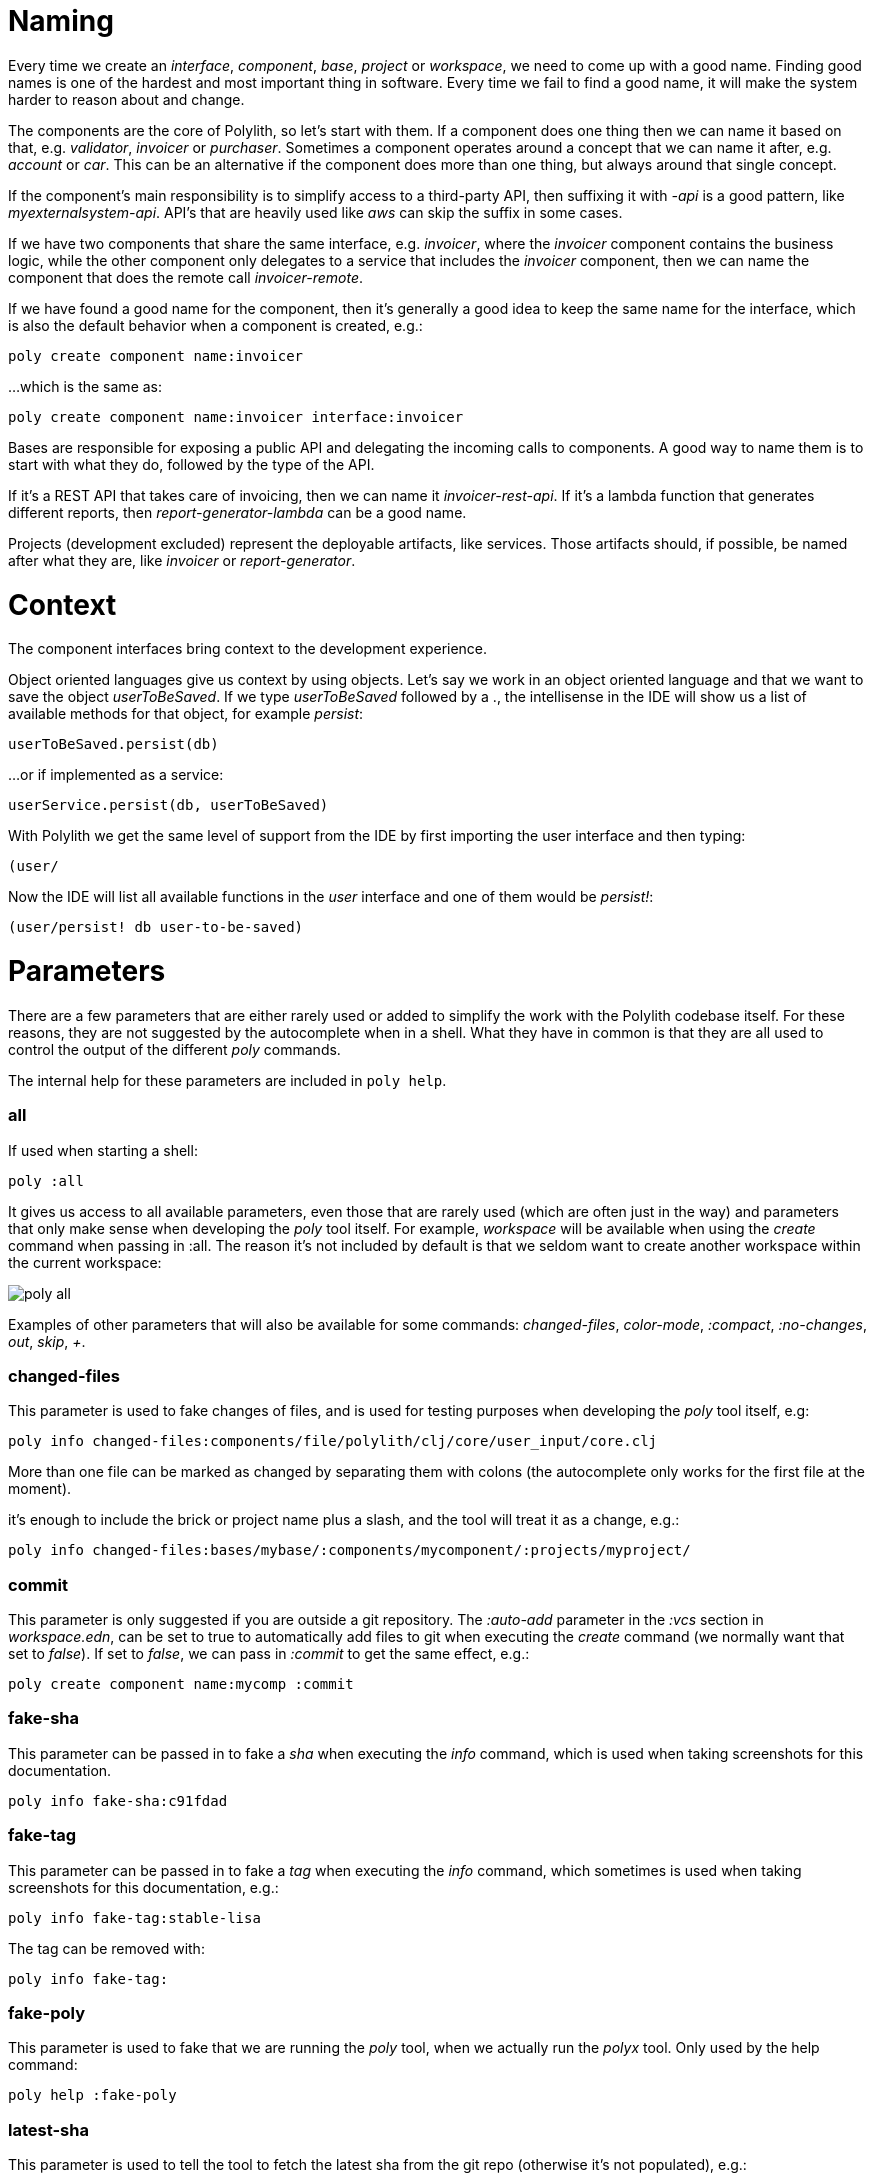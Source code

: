 = Naming

Every time we create an _interface_, _component_, _base_, _project_ or _workspace_, we need to come up with a good name. Finding good names is one of the hardest and most important thing in software. Every time we fail to find a good name, it will make the system harder to reason about and change.

The components are the core of Polylith, so let's start with them. If a component does one thing then we can name it based on that, e.g. _validator_, _invoicer_ or _purchaser_. Sometimes a component operates around a concept that we can name it after, e.g. _account_ or _car_. This can be an alternative if the component does more than one thing, but always around that single concept.

If the component's main responsibility is to simplify access to a third-party API, then suffixing it with _-api_ is a good pattern, like _myexternalsystem-api_. API's that are heavily used like _aws_ can skip the suffix in some cases.

If we have two components that share the same interface, e.g. _invoicer_, where the _invoicer_ component contains the business logic, while the other component only delegates to a service that includes the _invoicer_ component, then we can name the component that does the remote call _invoicer-remote_.

If we have found a good name for the component, then it's generally a good idea to keep the same name for the interface, which is also the default behavior when a component is created, e.g.:

[source,shell]
----
poly create component name:invoicer
----

...which is the same as:

[source,shell]
----
poly create component name:invoicer interface:invoicer
----

Bases are responsible for exposing a public API and delegating the incoming calls to components. A good way to name them is to start with what they do, followed by the type of the API.

If it's a REST API that takes care of invoicing, then we can name it _invoicer-rest-api_. If it's a lambda function that generates different reports, then _report-generator-lambda_ can be a good name.

Projects (development excluded) represent the deployable artifacts, like services. Those artifacts should, if possible, be named after what they are, like _invoicer_ or _report-generator_.

= Context

The component interfaces bring context to the development experience.

Object oriented languages give us context by using objects. Let’s say we work in an object oriented language and that we want to save the object _userToBeSaved_. If we type _userToBeSaved_ followed by a ., the intellisense in the IDE will show us a list of available methods for that object, for example _persist_:

[source,java]
----
userToBeSaved.persist(db)
----

...or if implemented as a service:

[source,java]
----
userService.persist(db, userToBeSaved)
----

With Polylith we get the same level of support from the IDE by first importing the user interface and then typing:

[source,java]
----
(user/
----

Now the IDE will list all available functions in the _user_ interface and one of them would be _persist!_:

[source,clojure]
----
(user/persist! db user-to-be-saved)
----

= Parameters

There are a few parameters that are either rarely used or added to simplify the work with the Polylith codebase itself. For these reasons, they are not suggested by the autocomplete when in a shell. What they have in common is that they are all used to control the output of the different _poly_ commands.

The internal help for these parameters are included in `poly help`.

=== all

If used when starting a shell:

[source,shell]
----
poly :all
----

It gives us access to all available parameters, even those that are rarely used (which are often just in the way) and parameters that only make sense when developing the _poly_ tool itself. For example, _workspace_ will be available when using the _create_ command when passing in :all. The reason it's not included by default is that we seldom want to create another workspace within the current workspace:

image::images/misc/poly-all.png[]

Examples of other parameters that will also be available for some commands: _changed-files_, _color-mode_, _:compact_, _:no-changes_, _out_, _skip_, _+_.

=== changed-files

This parameter is used to fake changes of files, and is used for testing purposes when developing the _poly_ tool itself, e.g:

[source,shell]
----
poly info changed-files:components/file/polylith/clj/core/user_input/core.clj
----

More than one file can be marked as changed by separating them with colons (the autocomplete only works for the first file at the moment).

it's enough to include the brick or project name plus a slash, and the tool will treat it as a change, e.g.:

[source,shell]
----
poly info changed-files:bases/mybase/:components/mycomponent/:projects/myproject/
----



=== commit

This parameter is only suggested if you are outside a git repository. The _:auto-add_ parameter in the _:vcs_ section in _workspace.edn_, can be set to true to automatically add files to git when executing the _create_ command (we normally want that set to _false_). If set to _false_, we can pass in _:commit_ to get the same effect, e.g.:

[source,shell]
----
poly create component name:mycomp :commit
----

=== fake-sha

This parameter can be passed in to fake a _sha_ when executing the _info_ command, which is used when taking screenshots for this documentation.

[source,shell]
----
poly info fake-sha:c91fdad
----

=== fake-tag

This parameter can be passed in to fake a _tag_ when executing the _info_ command, which sometimes is used when taking screenshots for this documentation, e.g.:

[source,shell]
----
poly info fake-tag:stable-lisa
----

The tag can be removed with:

[source,shell]
----
poly info fake-tag:
----

=== fake-poly

This parameter is used to fake that we are running the _poly_ tool, when we actually run the _polyx_ tool. Only used by the help command:

[source,shell]
----
poly help :fake-poly
----

=== latest-sha

This parameter is used to tell the tool to fetch the latest sha from the git repo (otherwise it's not populated), e.g.:

[source,shell]
----
poly ws get:settings:vcs:polylith:latest-sha :latest-sha
----

=== no-changes

This parameter can be used to fake that no changes have been made since the last stable point in time, and can be used when taking a screenshot of the _info_ command without getting the * characters.

* `poly diff :no-changes` Returns no rows.
* `poly info :no-changes` Gets rid of the * characters.

Has the same effect as:

[source,shell]
----
poly info changed-files:
----

=== no-exit

When the _poly_ command is executed, it exits with _System/exit_ internally, see https://app.gitbook.com/s/-Mj2L4VeP3frziYOoQWC/misc/bases/poly-cli/src/polylith/clj/core/poly_cli/core.clj[poly-cli]. If executing the poly tool from a REPL, this will also exit the REPL. To avoid that, we can pass in _:no-exit_.

If we execute `poly info :no-exit` we have to press _Ctrl+C_ to exit, which is not so useful!

=== replace

This parameter is used to manipulate the output from the _ws_ command. When we execute `poly ws get:settings:user-home` it will return something like "/Users/joakimtengstrand". We can tell the _ws_ command to search for strings (using regular expressions) and replace the occurrences with another string, e.g.:

* `poly ws get:settings:user-home replace:$HOME:MY-HOME` Outputs: "MY-HOME".

* `poly ws get:settings:user-config-filename replace:$HOME:MY-HOME` Outputs: "MY-HOME/.polylith/config.edn".

* `poly ws get:settings:user-config-filename replace:$HOME:MY-HOME:config.edn:USER-CONFIG` Outputs: "MY-HOME/.polylith/USER-CONFIG".

* `poly ws get:settings:vcs:stable-since:sha replace:"[0-9]+":"*"` Outputs "*e*d*b*cee*fb*e*ff*fafcf".
Here we need to surround the regular expressions with "" for the terminal to ignore the special characters.

= Git hook

We can ensure that we don't push code that puts the workspace in an invalid state, by adding a https://git-scm.com/book/en/v2/Customizing-Git-Git-Hooks[git hook] to our workspace, that executes the _check_ command.

To make this work, all developers should add _.git/hooks/commit-msg_ to the root of the workspace on their local disk with the following content, e.g.:

[source,shell]
----
#!/usr/bin/env bash

exec /usr/bin/java -jar /usr/local/polylith/poly.jar check color-mode:none ws-dir:PATH-TO-WORKSPACE-DIRECTORY

if [[ $? -ne 0 ]] ; then
  exit 1
fi
----

Replace _PATH-TO-WORKSPACE-DIRECTORY_ with the path to the workspace root.

= Colors

When we created the example workspace, the file _~/.config/polylith/config.edn_ was also created:

[source,clojure]
----
{:color-mode "dark"
 :thousand-separator ","
 :empty-character "·"}
----

For Windows systems the _color-mode_ is set to _none_ and for all other systems, _dark_ will be used as default. Valid values are: _none_, _light_ and _dark_.

In this documentation we have used the dark color schema, but we can switch to light by giving the color-mode parameter (or by updating ~/.config/polylith/config.edn):

[source,clojure]
----
poly info color-mode:light
----

image::images/misc/info-light.png[width=400]

...everything suddenly looks much brighter! The only difference between _light_ and _dark_ is that they use different https://github.com/polyfy/polylith/tree/master/components/util/src/polylith/clj/core/util/colorizer.clj[codes] for grey.

If we switch back to dark background and select _none_:

[source,clojure]
----
poly info color-mode:none
----

----
  stable since: 65957ce | stable-lisa

  projects: 3   interfaces: 1
  bases:    2   components: 2

  active profiles: default

  project         alias   status   dev  remote
  ------------------------------   -----------
  command-line *  cl       -t-     -t-    --
  user-service *  user-s   ---     ---    --
  development *   dev      s--     s--    --

  interface  brick           cl   user-s   dev  remote
  ------------------------   -----------   -----------
  user       user *          ---   stx     st-    --
  user       user-remote *   stx   ---     ---    st
  -          cli *           stx   ---     st-    --
  -          user-api *      ---   stx     st-    --
----

...things are now displayed without colors.

To refresh our memory, this is what it looked like using the dark color schema:

image::images/misc/info-dark.png[width=400]

If you want to use the same colors in your terminal, here they are:


|===
| name | color | RGB
| yellow a|image::images/misc/yelow.png[] | f8eeb6
| green a|image::images/misc/green.png[] | bfefc5
| blue a|image::images/misc/blue.png[] | 77bcfc
| purple a|image::images/misc/purple.png[] | e2aeff
| red a|image::images/misc/red.png[] | ee9b9a
| grey a|image::images/misc/grey.png[] | cccccc
| black a|image::images/misc/black.png[] | 24242b
|===

If the colors look familiar to you, it's because they are more or less stolen from the https://github.com/Misophistful/borealis-cursive-theme[Borealis] color schema! This color schema gives a really pleasant user experience when used from the text editor / IDE.
